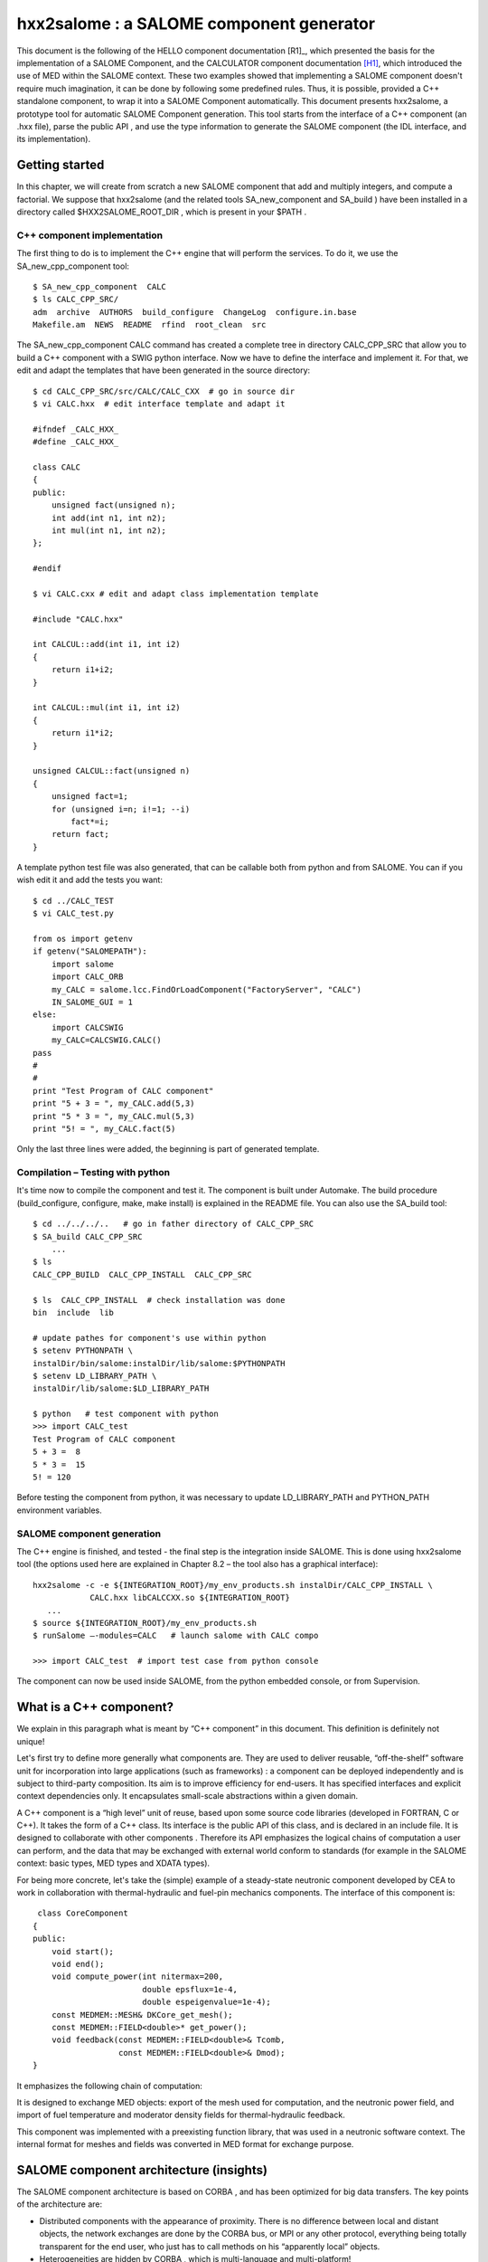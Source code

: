 
.. _hxx2salome:

hxx2salome : a SALOME component generator
==========================================



This document is the following of the HELLO component documentation [R1]_, which presented the basis for the implementation of a SALOME Component, and the CALCULATOR component documentation [H1]_, which introduced the use of MED within the SALOME context. These two examples showed that implementing a SALOME component doesn't require much imagination, it can be done by following some predefined rules. Thus, it is possible, provided a C++ standalone component, to wrap it into a SALOME Component automatically. This document presents hxx2salome, a prototype tool for automatic SALOME Component generation. This tool starts from the interface of a C++ component (an .hxx file), parse the public  API , and use the type information to generate the SALOME component (the  IDL  interface, and its implementation).

Getting started
---------------

In this chapter, we will create from scratch a new SALOME component that add and multiply integers, and compute a factorial. We suppose that  hxx2salome  (and the related tools  SA_new_component  and  SA_build ) have been installed in a directory called  $HXX2SALOME_ROOT_DIR , which is present in your  $PATH .

C++ component implementation
''''''''''''''''''''''''''''

The first thing to do is to implement the C++ engine that will perform the services. To do it, we use the  SA_new_cpp_component  tool:



::

    
    $ SA_new_cpp_component  CALC
    $ ls CALC_CPP_SRC/
    adm  archive  AUTHORS  build_configure  ChangeLog  configure.in.base
    Makefile.am  NEWS  README  rfind  root_clean  src
    




The   SA_new_cpp_component CALC  command has created a complete tree in directory  CALC_CPP_SRC  that allow you to build a C++ component with a  SWIG  python interface. Now we have to define the interface and implement it. For that, we edit and adapt the templates that have been generated in the source directory:



::

    
    $ cd CALC_CPP_SRC/src/CALC/CALC_CXX  # go in source dir
    $ vi CALC.hxx  # edit interface template and adapt it
    
    #ifndef _CALC_HXX_
    #define _CALC_HXX_
    
    class CALC
    {
    public:
        unsigned fact(unsigned n);
        int add(int n1, int n2);
        int mul(int n1, int n2);
    };
    
    #endif
    
    $ vi CALC.cxx # edit and adapt class implementation template
    
    #include "CALC.hxx"
    
    int CALCUL::add(int i1, int i2)
    {
        return i1+i2;
    }
    
    int CALCUL::mul(int i1, int i2)
    {
        return i1*i2;
    }
    
    unsigned CALCUL::fact(unsigned n)
    {
        unsigned fact=1;
        for (unsigned i=n; i!=1; --i)
            fact*=i;
        return fact;
    }
    




A template python test file was also generated, that can be callable both from python and from SALOME. You can if you wish edit it and add the tests you want:



::

    
    $ cd ../CALC_TEST
    $ vi CALC_test.py
    
    from os import getenv
    if getenv("SALOMEPATH"):
        import salome
        import CALC_ORB
        my_CALC = salome.lcc.FindOrLoadComponent("FactoryServer", "CALC")
        IN_SALOME_GUI = 1
    else:
        import CALCSWIG
        my_CALC=CALCSWIG.CALC()
    pass
    #
    #
    print "Test Program of CALC component"
    print "5 + 3 = ", my_CALC.add(5,3)
    print "5 * 3 = ", my_CALC.mul(5,3)
    print "5! = ", my_CALC.fact(5)
    




Only the last three lines were added, the beginning is part of generated template.

Compilation – Testing with python
'''''''''''''''''''''''''''''''''

It's time now to compile the component and test it. The component is built under Automake. The build procedure (build_configure, configure, make, make install) is explained in the  README  file. You can also use the  SA_build  tool:



::

    
    $ cd ../../../..   # go in father directory of CALC_CPP_SRC
    $ SA_build CALC_CPP_SRC
        ...
    $ ls
    CALC_CPP_BUILD  CALC_CPP_INSTALL  CALC_CPP_SRC
    
    $ ls  CALC_CPP_INSTALL  # check installation was done
    bin  include  lib
    
    # update pathes for component's use within python
    $ setenv PYTHONPATH \
    instalDir/bin/salome:instalDir/lib/salome:$PYTHONPATH   
    $ setenv LD_LIBRARY_PATH \
    instalDir/lib/salome:$LD_LIBRARY_PATH 
    
    $ python   # test component with python
    >>> import CALC_test
    Test Program of CALC component
    5 + 3 =  8
    5 * 3 =  15
    5! = 120




Before testing the component from python, it was necessary to update  LD_LIBRARY_PATH  and  PYTHON_PATH  environment variables.

SALOME component generation
'''''''''''''''''''''''''''

The C++ engine is finished, and tested - the final step is the integration inside SALOME. This is done  using  hxx2salome  tool (the options used here are explained in Chapter 8.2 – the tool also has a graphical interface):



::

    
    hxx2salome -c -e ${INTEGRATION_ROOT}/my_env_products.sh instalDir/CALC_CPP_INSTALL \
                CALC.hxx libCALCCXX.so ${INTEGRATION_ROOT}
       ...
    $ source ${INTEGRATION_ROOT}/my_env_products.sh
    $ runSalome –-modules=CALC   # launch salome with CALC compo
    
    >>> import CALC_test  # import test case from python console




The component can now be used inside SALOME, from the python embedded console, or from Supervision.



What is a C++ component?
------------------------

We explain in this paragraph what is meant by “C++ component” in this document. This definition is definitely not unique!

Let's first try to define more generally what components are. They are used to deliver reusable, “off-the-shelf” software unit for incorporation into large applications (such as frameworks) : a component can be deployed independently and is subject to third-party composition. Its aim is to improve efficiency for end-users. It has specified interfaces and explicit context dependencies only.   It encapsulates small-scale abstractions within a given domain.

A C++ component is a “high level” unit of reuse, based upon some source code libraries (developed in FORTRAN, C or C++). It takes the form of a C++ class. Its interface is the public API of this class, and is declared in an include file. It is designed to  collaborate  with other components . Therefore its API emphasizes the logical chains of computation a user can perform, and the data that may be exchanged with external world conform to standards (for example in the SALOME context: basic types, MED types and XDATA types).

For being more concrete, let's take the (simple) example of a steady-state neutronic component developed by CEA to work in collaboration with thermal-hydraulic and fuel-pin mechanics components. The interface of this component is:



::

    
     class CoreComponent
    {
    public:
        void start();
        void end();
        void compute_power(int nitermax=200,
                           double epsflux=1e-4,
                           double espeigenvalue=1e-4);
        const MEDMEM::MESH& DKCore_get_mesh();
        const MEDMEM::FIELD<double>* get_power();
        void feedback(const MEDMEM::FIELD<double>& Tcomb,
                      const MEDMEM::FIELD<double>& Dmod);
    }
    




It emphasizes the following chain of computation:









.. image:: images/10000000000003210000012BF34ED8EC.png
   :align: center













It is designed to exchange MED objects: export of the mesh used for computation, and the neutronic power field, and import of fuel temperature and moderator density fields for thermal-hydraulic feedback.

This component was implemented with a preexisting function library, that was used in a neutronic software context. The internal format for meshes and fields was converted in MED format for exchange purpose.



SALOME component architecture (insights)
----------------------------------------

The SALOME component architecture is based on  CORBA , and has been optimized for big data transfers. The key points of the architecture are:

* Distributed components with the appearance of proximity. There is no difference between local and distant objects, the network exchanges are done by the  CORBA  bus, or MPI or any other protocol, everything being totally transparent for the end user, who just has to call methods on his “apparently local” objects.



* Heterogeneities are hidden by  CORBA , which is multi-language and multi-platform!



* An open architecture, object oriented, facilitating evolutions and integration of new components.



* On top of the  CORBA  layer has been developed a specialized layer ( KERNEL ), which offers services like management of the components and their life cycle, persistence of  objects, resource management, logs and notification, supervision, and GUI .



* A common normalized data format for meshes an fields ( MED ), which facilitates exchanges between components and integration in the platform.




The components are usually developed with C++ or python – but this is not an obligation. For components based upon a C-compatible library of functions (Fortran, C, C++, ...), the proposed architecture is the following :



.. image:: images/100000000000030C00000270AD87A128.png
  :align: center

The low level libraries are wrapped in a high level C++ component, that is exported to Python using SWIG, and for distribution and coupling to SALOME using hxx2salome. Same scripts can be use in Python or within SALOME.





SALOME Component generation
---------------------------

In this chapter, we explain briefly the approach used to pass from a C++ component (as described in chapter 1) to a SALOME component.

A SALOME component is defined by its IDL interface (as explained in ...). It is then implemented using a target language, for example C++ (this step is called the IDL to C++ mapping).

Here we are doing the opposite! We have a C++ component with its interface (the definition of a class in a header), and we want to get a SALOME component (with its IDL interface, implemented using the C++ component). For doing this, we have to invert the IDL to C++ mapping. This is not feasible in a most general way (because of course user-defined C++ types don't have their counterpart in IDL). But if we restrict the C++ type to the mapping of the  IDL  types supported by SALOME, then we have a way to go back from C++ to IDL .

The operations performed for the SALOME component generation are summed up in the following figure:



.. image:: images/1000000000000321000002300A9186FC.png
  :align: center
  :height: 10.749cm



After these operations, the generated files are inserted in a template SALOME module (basically a clone of the  CALCULATOR  component described in ...). We obtain that way a full module ready for compiling.

IDL definition
--------------

The   IDL  code generation is based upon the type analysis of the C++ public  API . Of course, generation can be done only if there is a  CORBA  equivalent type. This is the case for all basic types. It is also the case for the  MED  types, because a  CORBA  level was developed ( MESH ,  SUPPORT  and  FIELD  interfaces), and a Client level that allow to create local C++  MED  objects from  CORBA  objects. This last point is important for code generation, because it simplify it greatly! (The only thing to do is to create a client object and pass it to the C++  API ). The last supported types are vectors, they are treated using the Sender/Receiver mechanism of SALOME, thus optimizing the data transfer.

Correspondance for parameters
'''''''''''''''''''''''''''''

The following table resume all the supported C++ types for parameters,  and the associated IDL type:

=========================================== ============================= 
 *C++ Argument type*                        *IDL associated type*       
=========================================== ============================= 
 int                                        in long                     
 double                                     in double                   
 float                                      in float                    
 long                                       in long                     
 short                                      in short                    
 unsigned                                   in unsigned long            
 const char*                                in string                   
 const std::string&                         in string                   
 int&                                       out long                    
 double&                                    out double                  
 long&                                      out long                    
 short&                                     out short                   
 float&                                     out float                   
 unsigned&                                  out unsigned long           
 std::string&                               out string                  
 const MEDMEM::MESH&                        in SALOME_MED::MESH         
 const MEDMEM::MESH*                        in SALOME_MED::MESH         
 const MEDMEM::SUPPORT&                     in SALOME_MED::SUPPORT      
 const MEDMEM::SUPPORT*                     in SALOME_MED::SUPPORT      
 const MEDMEM::FIELD<double>*               in SALOME_MED::FIELDDOUBLE  
 const MEDMEM::FIELD<double>&               in SALOME_MED::FIELDDOUBLE  
 const std::vector<double>&                 in SALOME::SenderDouble     
 std::vector<double>*&                      out SALOME::SenderDouble    
 const std::vector< std::vector<double> >&  in SALOME::Matrix           
 MEDMEM::FIELD<double>*&                    out SALOME_MED::FIELDDOUBLE 
 const MEDMEM::FIELD<int>*                  in SALOME_MED::FIELDINT     
 const MEDMEM::FIELD<int>&                  in SALOME_MED::FIELDINT     
 const std::vector<int>&                    in SALOME::SenderInt        
 std::vector<int>*&                         out SALOME::SenderInt       
 MEDMEM::FIELD<int>*&                       out SALOME_MED::FIELDINT    
=========================================== ============================= 


As we can see,  **it is very important to take great care of the qualifiers used in the C++ interface**  because they are interpreted. The determination of the  ``in/out``  qualifier of  ``IDL``  parameters is based upon the  ``const``  and reference qualifier of C++ parameters. Basic types (passed by value in C++) are considered in parameters, references to basic types are considered out parameters. For user defined types, the  ``const``  qualifier is interpreted as in parameter, and reference to pointer as out parameter.

For simplification purpose, SALOME doesn't allow the use of  ``IDL inout``  parameters. For this reason,  **non const pointers or references are not treated** .

Correspondance for returned type
''''''''''''''''''''''''''''''''

The mapping between C++ returned types and their IDL counterpart is similar, except that we don't have to care about in/out qualifier! (The const and reference qualifier don't discriminate IDL type, but this information will nevertheless be useful when generating IDL implementation for memory management).



==================================== ========================= 
 *C++ returned type*                 *IDL associated type*   
==================================== ========================= 
 void                                void                    
 int                                 long                    
 double                              double                  
 float                               float                   
 long                                long                    
 short                               short                   
 unsigned                            unsigned long           
 const char*                         string                  
 char*                               string                  
 std::string                         string                  
 const MEDMEM::MESH&                 SALOME_MED::MESH        
 MEDMEM::MESH&                       SALOME_MED::MESH        
 const MEDMEM::MESH*                 SALOME_MED::MESH        
 MEDMEM::MESH*                       SALOME_MED::MESH        
 MEDMEM::SUPPORT*                    SALOME_MED::SUPPORT     
 const MEDMEM::FIELD<double>*        SALOME_MED::FIELDDOUBLE 
 const MEDMEM::FIELD<double>&        SALOME_MED::FIELDDOUBLE 
 MEDMEM::FIELD<double>*              SALOME_MED::FIELDDOUBLE 
 MEDMEM::FIELD<double>&              SALOME_MED::FIELDDOUBLE 
 std::vector<double>*                SALOME::SenderDouble    
 const MEDMEM::FIELD<int>*           SALOME_MED::FIELDINT    
 const MEDMEM::FIELD<int>&           SALOME_MED::FIELDINT    
 MEDMEM::FIELD<int>*                 SALOME_MED::FIELDINT    
 MEDMEM::FIELD<int>&                 SALOME_MED::FIELDINT    
 std::vector<int>*                   SALOME::SenderDouble    
 std::vector<std::vector<double> >*  SALOME::Matrix          
==================================== ========================= 



Example
'''''''
To finish, let's have a look on the IDL generated module corresponding to our neutronic component example:



::

    module CoreComponent_ORB
    {
      interface CoreComponent_Gen : Engines::EngineComponent,
                                    SALOME::MultiCommClass
      {
           void start();
           void end();
           void compute_power(in long nitermax,
                              in double epsflux,
                              in double espeigenvalue);
           SALOME_MED::MESH get_mesh();
           SALOME_MED::FIELDDOUBLE get_power();
           void set_feedback(in SALOME_MED::FIELDDOUBLE Tcomb,
                             in SALOME_MED::FIELDDOUBLE Dmod);
      };
    };




IDL Implementation
------------------

As explained in [R2]_ and [H2]_, the  IDL  implementation consists in writing a servant (an object that will perform the IDL contract). The source of this servant is composed in two files, named in SALOME by convention  <module_name>.hxx  and  <module_name>.cxx . The generated code for these two files is also based upon the type analysis of the C++ public  API  : for each C++ type, we know the  IDL  type that was associated (cf. Chapter 4), and consequently the code to generate. This code follows always the same scheme. We first generate the header  <module_name>.hxx , which contains the class declaration of the servant, and is imposed by the rules of the C++ mapping of CORBA.  We then generate  <module_name>.cxx, which contains the class definition. For each method, we proceed in three steps :

* Arguments processing : conversion of the types imposed by C++ mapping rules to the type of the C++ component. Of course, this conversion is always possible, because we have restricted the C++ component type to the one for which this operation is possible!



* Call of the C++ component : the call is performed with the converted types of step 1.



* Post treatment of the returned argument : This operation is the opposite of first step : the type of the parameters returned by the C++ component are converted to match the  C++ mapping rules.



This being abstract, let's examine the generated code for two of the CoreComponent example :



::

    const MEDMEM::FIELD<double>* get_power();
    void feedback(const MEDMEM::FIELD<double>& Tcomb,
                  const MEDMEM::FIELD<double>& Dmod);




IDL:

::

           SALOME_MED::FIELDDOUBLE get_power();
           void set_feedback(in SALOME_MED::FIELDDOUBLE Tcomb,
                             in SALOME_MED::FIELDDOUBLE Dmod);
    


CoreComponent_i.hxx:

::

    
    
        SALOME_MED::FIELDDOUBLE_ptr get_power();
      
        void set_feedback(
            SALOME_MED::FIELDDOUBLE_ptr Tcomb,
            SALOME_MED::FIELDDOUBLE_ptr Dmod);
    


CoreComponent_i.cxx:

::

    
    SALOME_MED::FIELDDOUBLE_ptr DKCORE_i::get_power()
    {
        beginService("DKCORE_i::get_power");
        BEGIN_OF("DKCORE_i::get_power");
    //  Call cpp component
        const MEDMEM::FIELD<double>* _rtn_cpp=cppCompo_->get_power();
    //  Post-processing & return
        MEDMEM::FIELDDOUBLE_i* _rtn_field_i=new MEDMEM::FIELDDOUBLE_i(
        const_cast<MEDMEM::FIELD<double>*>(_rtn_cpp),false);
        SALOME_MED::FIELDDOUBLE_ptr _rtn_ior = _rtn_field_i->_this();
        endService("DKCORE_i::get_power");
        END_OF("DKCORE_i::get_power");
        return _rtn_ior;
    }
    
    void DKCORE_i::set_feedback(
        SALOME_MED::FIELDDOUBLE_ptr Tcomb,
        SALOME_MED::FIELDDOUBLE_ptr Dmod)
    {
            beginService("DKCORE_i::set_feedback");
            BEGIN_OF("DKCORE_i::set_feedback");
    //      Arguments processing
            MEDMEM::FIELDClient<double> _Tcomb(Tcomb);
            MEDMEM::FIELDClient<double> _Dmod(Dmod);
    //      Call cpp component
            cppCompo_->set_feedback( _Tcomb, _Dmod);
    //      Post-processing & return
            endService("DKCORE_i::set_feedback");
            END_OF("DKCORE_i::set_feedback");
    }




The IDL generated part is driven by the tables given in Chapter 5.1 and 5.2.  You can check for example that   in SALOME_MED::FIELDDOUBLE  correspond in table 5.1 to C++ type  const MEDMEM::FIELD<double>&.

The  CoreComponent_i.hxx  interface is imposed by the CORBA norm (C++ mapping).

Finaly, the implementation of methods in  CoreComponent_i.cxx  is done in three steps. First step is argument processing : we convert the  Corba  types in order to call the C++ component. In set_feedback method, this consists in creating  FIELDClient  from the  received  FIELDDOUBLE_ptr . Second step is the call of C++ component method with converted types of step 1. Last step is to create  Corba  returned types from the types returned bu C++.  In get_power method, we wrap the returned  const MEDMEM::FIELD<double>*  in a  Corba  field  FIELDDOUBLE_ptr  .

A last word about memory management. The Corba field created in get_power method doesn't take ownership of the C++ field it wrap (false parameter in the constructor).  This is due to the fact that the C++ component method return a  **const**  field, thus indicating it owns the returned field. With a non const field, the Corba field would have get ownership (true parameter passed to the constructor), which means that deletion of Corba field causes deletion of C++ field).





Usage
-----

Installation
''''''''''''

The generator is a script file called  hxx2salome , written in bash, which manages:

* the code generation,



* the compilation of generated module,



* the update of SALOME environment file.



This script can be used without any compilation. A Graphical User Interface, named ghx2salome was developed (with Qt) to wrap the script, which need to be installed and compiled:



::

      
      cd <absolute path of HXX2SALOME>
      ./build_configure
      ./configure --prefix=<absolute path of HXX2SALOME>
      make
      make install
    




After installing, you have to set the environment variable  HXXTOSALOME_ROOT_DIR  to the bin directory that was installed and contains the  hxx2salome, SA_new_cpp_component, SA_build  scripts and the  ghx2salome  binary:



::

    setenv HXX2SALOME_ROOT_DIR=<absolute path of HXX2SALOME>/bin




You may finally also configure the hxx2salome script (it is not mandatory, but may facilitate usage). For configuring the script, you can set the two following variables defined at the beginning :

* ENVIRON_FILE  : SALOME environment file used for compilation. If present, hxx2salome will propose to compile new module (by sourcing  ENVIRON_FILE  file, and executing build_configure, configure, make & make install). It will also update this file with the new environment variable necessary to run generated module. This environment file can also be passed using  **-e**  option.




* CONFIGURE_OPTION  : options passed to configure (for example  --disable-debug  or  --enable-production  ). This one cannot be passed by argument to the script. Default is no option.






Running the script
''''''''''''''''''
The command to run the script is  (supposing  HXX2SALOME_ROOT_DIR  is in your  PATH ) :



::

    hxx2salome [OPTIONS] CPPdir CPP.hxx libCPP.so SALOMEdir




where the mandatory components are:

* CPPdir  : the installation directory (absolute path) of the c++ standalone component,



* CPP.hxx  : the header name of the component,



* libCPP.so  : the name of the shared library.



* SALOMEdir  : the directory where you want to install generated SALOME component.

(Of course,  CPP.hxx  and  libCPP.so  have to be found in  CPPdir )



In addition, you can use following options to transmit information to generator:

**-c**  : to compile the component after code generation,

**-l** : to launch SALOME with the component after compilation,

**-e**  : environment_file  : to specify an SALOME environment file to source (for compiling)



The script gives user information on what have been done (checking of arguments, extraction of public function, which public function is compatible or not, the generated IDL, ...) to allow to check validity.

Running the GUI
'''''''''''''''

The GUI allow you to select the arguments with a file browser – thus avoiding spelling mistakes in file names that cause script abortion. The command to start the GUI is  **gxx2salome** . It launch the following window :



.. image:: images/100000000000021500000199FE12879E.png
  :align: center





Limitations – Advice
---------------------

* The standalone C++ component should have a default constructor (a constructor without arguments). This is because there is no mechanism to transmit arguments from SALOME to a user-defined component. If your component needs information to be valid, you have to split construction and initialization, by adding a method that does initialization.



* Only methods with compatible types (types listed in Chapter 5, for which a conversion from CORBA to C++ is available) are treated. If a method contains non compatible types, it is just ignored (it is not blocking, you'll just get a SALOME component without the non compatibles methods).



* Avoid inline functions inside the header. They are not treated! If you have inlined functions in your header, you can remove them – or create a clone of your header only for generation purpose, without inline functions.



* The name of the C++ component (the name of the class), which provide the name of the SALOME component, should be uppercase. This strange limitation is due to SALOME.



* Typedef in the header are prohibited!



* The const qualifiers should be carefully analyzed, it impact the way SALOME will manage memory. The critical case is if you have an internal field, and you (wrongly) return a non const pointer on it. Because the pointer is non const, it is considered that the SALOME component takes ownership of the field, and consequently will delete it after usage – thus invalidating an internal pointer of your C++ component. Crash is the most frequent issue of this case...



* Avoid including headers in your component interface. Use as much as possible forward declaration. This common C++ rule will reduce the dependencies and fasten compilation. The side effect for the generator is that if you include headers in your component interface  you'll have to indicate to the generator the paths where to find these included files.



* Avoid “using namespace” instruction in header (common C++ rule). MED and XDATA types should figure with the resolution operator. The generator doesn't recognize types if the namespace is not specified.






.. [H1] The MED Calculator component (N. Crouzet) (see :ref:`calculator`).

.. [H2] Integration of components into the SALOME environment (M. Tajchman) (see :ref:`components`)

